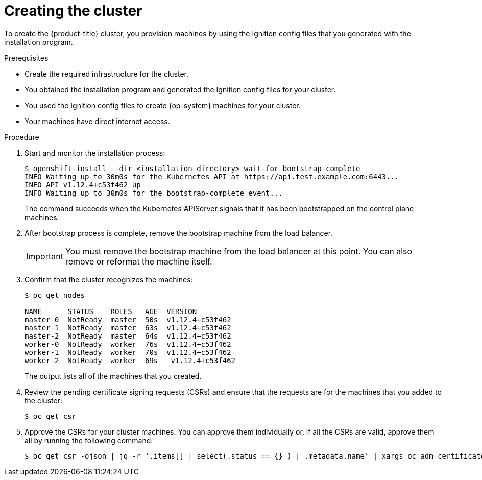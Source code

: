 // Module included in the following assemblies:
//
// * installing/installing_bare_metal/installing-bare-metal.adoc

[id="installation-installing-bare-metal_{context}"]
= Creating the cluster

To create the {product-title} cluster, you provision machines by using the Ignition config
files that you generated with the installation program.

.Prerequisites

* Create the required infrastructure for the cluster.
* You obtained the installation program and generated the Ignition config files
for your cluster.
* You used the Ignition config files to create {op-system} machines for your
cluster.
* Your machines have direct internet access.


.Procedure

. Start and monitor the installation process:
+
----
$ openshift-install --dir <installation_directory> wait-for bootstrap-complete
INFO Waiting up to 30m0s for the Kubernetes API at https://api.test.example.com:6443...
INFO API v1.12.4+c53f462 up
INFO Waiting up to 30m0s for the bootstrap-complete event...
----
+
The command succeeds when the Kubernetes APIServer signals that it has been
bootstrapped on the control plane machines.

. After bootstrap process is complete, remove the bootstrap machine from the
load balancer.
+
[IMPORTANT]
====
You must remove the bootstrap machine from the load balancer at this point. You
can also remove or reformat the machine itself.
====

. Confirm that the cluster recognizes the machines:
+
----
$ oc get nodes

NAME      STATUS    ROLES   AGE  VERSION
master-0  NotReady  master  50s  v1.12.4+c53f462
master-1  NotReady  master  63s  v1.12.4+c53f462
master-2  NotReady  master  64s  v1.12.4+c53f462
worker-0  NotReady  worker  76s  v1.12.4+c53f462
worker-1  NotReady  worker  70s  v1.12.4+c53f462
worker-2  NotReady  worker  69s   v1.12.4+c53f462
----
+
The output lists all of the machines that you created.

. Review the pending certificate signing requests (CSRs) and ensure that the
requests are for the machines that you added to the cluster:
+
----
$ oc get csr
----

. Approve the CSRs for your cluster machines. You can approve them individually
or, if all the CSRs are valid, approve them all by running the following
command:
+
----
$ oc get csr -ojson | jq -r '.items[] | select(.status == {} ) | .metadata.name' | xargs oc adm certificate approve
----